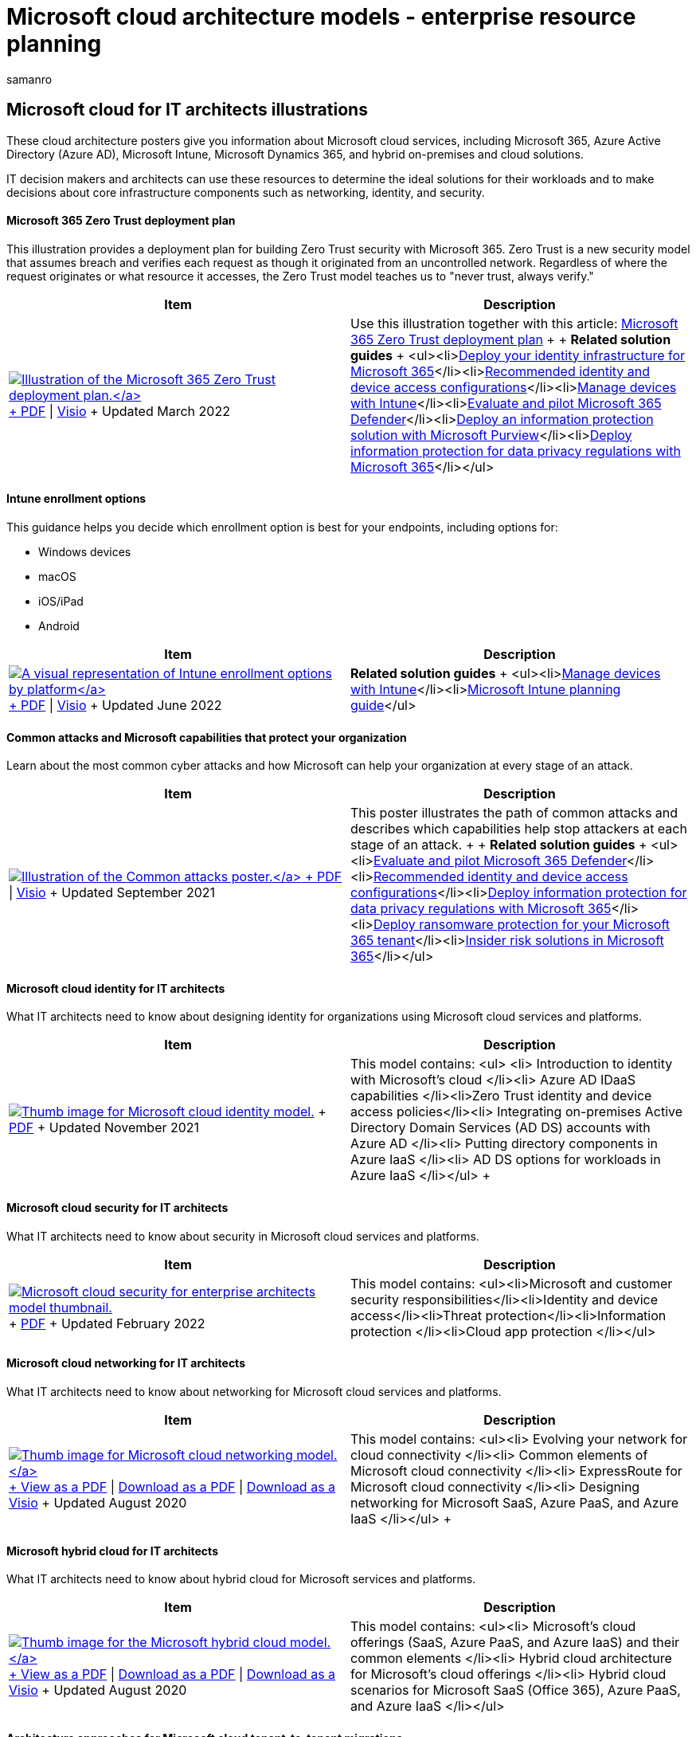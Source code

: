 = Microsoft cloud architecture models - enterprise resource planning
:author: samanro
:description: Learn about Microsoft cloud services like Azure and Office 365 with these architecture diagrams and illustrations.
:f1.keywords: NOCSH
:manager: bcarter
:ms.audience: ITPro
:ms.author: samanro
:ms.collection: ["highpri", "M365-subscription-management", "M365solutions"]
:ms.custom: seo-marvel-jun2020
:ms.localizationpriority: medium
:ms.service: o365-solutions
:ms.topic: article

== Microsoft cloud for IT architects illustrations

These cloud architecture posters give you information about Microsoft cloud services, including Microsoft 365, Azure Active Directory (Azure AD), Microsoft Intune, Microsoft Dynamics 365, and hybrid on-premises and cloud solutions.

IT decision makers and architects can use these resources to determine the ideal solutions for their workloads and to make decisions about core infrastructure components such as networking, identity, and security.

+++<a name="zero trust">++++++</a>+++

[discrete]
==== Microsoft 365 Zero Trust deployment plan

This illustration provides a deployment plan for building Zero Trust security with Microsoft 365.
Zero Trust is a new security model that assumes breach and verifies each request as though it originated from an uncontrolled network.
Regardless of where the request originates or what resource it accesses, the Zero Trust model teaches us to "never trust, always verify."

|===
| Item | Description

| https://download.microsoft.com/download/f/d/b/fdb6ab0c-34bb-4cb8-84e6-5de8f13298da/m365-zero-trust-deployment-plan.pdf[image:../media/solutions-architecture-center/m365-zero-trust-deployment-plan-thumb.png[Illustration of the Microsoft 365 Zero Trust deployment plan.\]] + https://download.microsoft.com/download/f/d/b/fdb6ab0c-34bb-4cb8-84e6-5de8f13298da/m365-zero-trust-deployment-plan.pdf[PDF] \| https://download.microsoft.com/download/f/d/b/fdb6ab0c-34bb-4cb8-84e6-5de8f13298da/m365-zero-trust-deployment-plan.vsdx[Visio] + Updated March 2022
| Use this illustration together with this article: xref:../security/Microsoft-365-zero-trust.adoc[Microsoft 365 Zero Trust deployment plan] +  + *Related solution guides* + <ul><li>link:/microsoft-365/enterprise/deploy-identity-solution-overview[Deploy your identity infrastructure for Microsoft 365]</li><li>xref:../security/office-365-security/microsoft-365-policies-configurations.adoc[Recommended identity and device access configurations]</li><li>xref:manage-devices-with-intune-overview.adoc[Manage devices with Intune]</li><li>xref:../security/defender/eval-overview.adoc[Evaluate and pilot Microsoft 365 Defender]</li><li>xref:../compliance/information-protection-solution.adoc[Deploy an information protection solution with Microsoft Purview]</li><li>xref:information-protection-deploy.adoc[Deploy information protection for data privacy regulations with Microsoft 365]</li></ul>
|===

+++<a name="intune-enrollment">++++++</a>+++

[discrete]
==== Intune enrollment options

This guidance helps you decide which enrollment option is best for your endpoints, including options for:

* Windows devices
* macOS
* iOS/iPad
* Android

|===
| Item | Description

| https://download.microsoft.com/download/e/6/2/e6233fdd-a956-4f77-93a5-1aa254ee2917/msft-intune-enrollment-options.pdf[image:../media/devices/msft-intune-enrollment-options-thumb-landscape.png[A visual representation of Intune enrollment options by platform\]] + https://download.microsoft.com/download/e/6/2/e6233fdd-a956-4f77-93a5-1aa254ee2917/msft-intune-enrollment-options.pdf[PDF] \| https://download.microsoft.com/download/e/6/2/e6233fdd-a956-4f77-93a5-1aa254ee2917/msft-intune-enrollment-options.vsdx[Visio] + Updated June 2022
| *Related solution guides* + <ul><li>xref:manage-devices-with-intune-overview.adoc[Manage devices with Intune]</li><li>link:/mem/intune/fundamentals/intune-planning-guide[Microsoft Intune planning guide]</ul>
|===

+++<a name="attacks">++++++</a>+++

[discrete]
==== Common attacks and Microsoft capabilities that protect your organization

Learn about the most common cyber attacks and how Microsoft can help your organization at every stage of an attack.

|===
| Item | Description

| https://download.microsoft.com/download/F/A/C/FACFC1E9-FA35-4DF1-943C-8D4237B4275B/MSFT_Cloud_architecture_security_commonattacks.pdf[image:../media/solutions-architecture-center/common-attacks-model-thumb.png[Illustration of the Common attacks poster.\]] + https://download.microsoft.com/download/F/A/C/FACFC1E9-FA35-4DF1-943C-8D4237B4275B/MSFT_Cloud_architecture_security_commonattacks.pdf[PDF] \| https://download.microsoft.com/download/F/A/C/FACFC1E9-FA35-4DF1-943C-8D4237B4275B/MSFT_Cloud_architecture_security_commonattacks.vsdx[Visio] + Updated September 2021
| This poster illustrates the path of common attacks and describes which capabilities help stop attackers at each stage of an attack.
+  + *Related solution guides* + <ul><li>xref:../security/defender/eval-overview.adoc[Evaluate and pilot Microsoft 365 Defender]</li><li>xref:../security/office-365-security/microsoft-365-policies-configurations.adoc[Recommended identity and device access configurations]</li><li>xref:information-protection-deploy.adoc[Deploy information protection for data privacy regulations with Microsoft 365]</li><li>xref:ransomware-protection-microsoft-365.adoc[Deploy ransomware protection for your Microsoft 365 tenant]</li><li>xref:../compliance/insider-risk-solution-overview.adoc[Insider risk solutions in Microsoft 365]</li></ul>
|===

+++<a name="identity">++++++</a>+++

[discrete]
==== Microsoft cloud identity for IT architects

What IT architects need to know about designing identity for organizations using Microsoft cloud services and platforms.

|===
| Item | Description

| image:../media/solutions-architecture-center/msft-cloud-identity-model-thumb.png[Thumb image for Microsoft cloud identity model.,link=https://download.microsoft.com/download/3/6/a/36a7c1ba-fe48-414f-92c9-9c9ddba323cd/5594928a.pdf] + https://download.microsoft.com/download/3/6/a/36a7c1ba-fe48-414f-92c9-9c9ddba323cd/5594928a.pdf[PDF]  + Updated November 2021
| This model contains:  <ul> <li> Introduction to identity with Microsoft's cloud </li><li> Azure AD IDaaS capabilities </li><li>Zero Trust identity and device access policies</li><li> Integrating on-premises Active Directory Domain Services (AD DS) accounts with Azure AD </li><li> Putting directory components in Azure IaaS </li><li> AD DS options for workloads in Azure IaaS </li></ul> +  +
|===

+++<a name="security">++++++</a>+++

[discrete]
==== Microsoft cloud security for IT architects

What IT architects need to know about security in Microsoft cloud services and platforms.

|===
| Item | Description

| image:../media/solutions-architecture-center/msft-cloud-security-model-thumb.png[Microsoft cloud security for enterprise architects model thumbnail.,link=https://download.microsoft.com/download/6/D/F/6DFD7614-BBCF-4572-A871-E446B8CF5D79/MSFT_cloud_architecture_security.pdf] + https://download.microsoft.com/download/6/D/F/6DFD7614-BBCF-4572-A871-E446B8CF5D79/MSFT_cloud_architecture_security.pdf[PDF] + Updated February 2022
| This model contains: <ul><li>Microsoft and customer security responsibilities</li><li>Identity and device access</li><li>Threat protection</li><li>Information protection </li><li>Cloud app protection </li></ul> +
|===

+++<a name="networking">++++++</a>+++

[discrete]
==== Microsoft cloud networking for IT architects

What IT architects need to know about networking for Microsoft cloud services and platforms.

|===
| Item | Description

| link:../downloads/MSFT_cloud_architecture_networking.pdf[image:../media/solutions-architecture-center/msft-cloud-networking-model-thumb.png[Thumb image for Microsoft cloud networking model.\]] + link:../downloads/MSFT_cloud_architecture_networking.pdf[View as a PDF] \| https://github.com/MicrosoftDocs/microsoft-365-docs/raw/public/microsoft-365/downloads/MSFT_cloud_architecture_networking.pdf[Download as a PDF]  \| https://github.com/MicrosoftDocs/microsoft-365-docs/raw/public/microsoft-365/downloads/MSFT_cloud_architecture_networking.vsdx[Download as a Visio] + Updated August 2020
| This model contains: <ul><li> Evolving your network for cloud connectivity </li><li> Common elements of Microsoft cloud connectivity </li><li> ExpressRoute for Microsoft cloud connectivity </li><li> Designing networking for Microsoft SaaS, Azure PaaS, and Azure IaaS </li></ul> +  +
|===

+++<a name="hybrid">++++++</a>+++

[discrete]
==== Microsoft hybrid cloud for IT architects

What IT architects need to know about hybrid cloud for Microsoft services and platforms.

|===
| Item | Description

| link:../downloads/MSFT_cloud_architecture_hybrid.pdf[image:../media/solutions-architecture-center/msft-hybrid-cloud-model-thumb.png[Thumb image for the Microsoft hybrid cloud model.\]] + link:../downloads/MSFT_cloud_architecture_hybrid.pdf[View as a PDF]  \| https://github.com/MicrosoftDocs/microsoft-365-docs/raw/public/microsoft-365/downloads/MSFT_cloud_architecture_hybrid.pdf[Download as a PDF]  \| https://github.com/MicrosoftDocs/microsoft-365-docs/raw/public/microsoft-365/downloads/MSFT_cloud_architecture_hybrid.vsdx[Download as a Visio] + Updated August 2020
| This model contains: <ul><li> Microsoft's cloud offerings (SaaS, Azure PaaS, and Azure IaaS) and their common elements </li><li> Hybrid cloud architecture for Microsoft's cloud offerings </li><li> Hybrid cloud scenarios for Microsoft SaaS (Office 365), Azure PaaS, and Azure IaaS </li></ul> +
|===

[discrete]
==== Architecture approaches for Microsoft cloud tenant-to-tenant migrations

This series of topics illustrates several architecture approaches for mergers, acquisitions, divestitures, and other scenarios that might lead you to migrate to a new cloud tenant.
These topics provide starting-point guidance for enterprise resource planning.

|===
| Item | Description

| image:../media/solutions-architecture-center/msft-tenant-to-tenant-migration-thumb.png[Thumb image for Microsoft cloud tenant-to-tenant migrations.,link=https://download.microsoft.com/download/b/a/1/ba19dfe7-96e2-4983-8783-4dcff9cebe7b/microsoft-365-tenant-to-tenant-migration.pdf] + https://download.microsoft.com/download/b/a/1/ba19dfe7-96e2-4983-8783-4dcff9cebe7b/microsoft-365-tenant-to-tenant-migration.pdf[PDF] + Updated February 2021
| This model contains: <ul><li>A mapping of business scenarios to architecture approaches</li><li>Design considerations</li><li>Single event migration flow example</li><li>Phased migration flow example</li><li>Tenant move or split flow example</li></ul>
|===

=== Related resources

Get resources to create your own architecture design diagrams: xref:architecture-icons-templates.adoc[Microsoft 365 architecture icons and templates].

Go to the link:/azure/architecture/[Azure architecture center].
